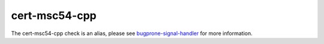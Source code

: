 .. title:: clang-tidy - cert-msc54-cpp
.. meta::
   :http-equiv=refresh: 5;URL=../bugprone/signal-handler.html

cert-msc54-cpp
==============

The cert-msc54-cpp check is an alias, please see
`bugprone-signal-handler <../bugprone/signal-handler.html>`_
for more information.
